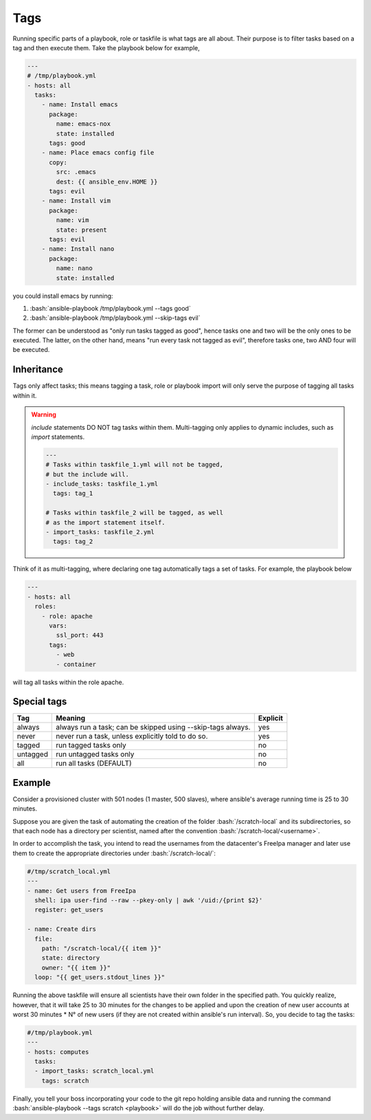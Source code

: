 .. highlight:: rst

.. role:: bash(code)
   :language: bash

.. role:: raw-html(raw)
   :format: html

.. _sssec-ansible_tags:

Tags
----

Running specific parts of a playbook, role or taskfile is what tags are all about.
Their purpose is to filter tasks based on a tag and then execute them.
Take the playbook below for example,


.. code-block:: yaml

   ---
   # /tmp/playbook.yml
   - hosts: all
     tasks:
       - name: Install emacs
	 package:
	   name: emacs-nox
	   state: installed
	 tags: good
       - name: Place emacs config file
	 copy:
	   src: .emacs
	   dest: {{ ansible_env.HOME }}
	 tags: evil
       - name: Install vim
	 package:
	   name: vim
	   state: present
	 tags: evil
       - name: Install nano
	 package:
	   name: nano
	   state: installed

you could install emacs by running:

1. :bash:`ansible-playbook /tmp/playbook.yml --tags good`
2. :bash:`ansible-playbook /tmp/playbook.yml --skip-tags evil`

The former can be understood as "only run tasks tagged as good", hence tasks one
and two will be the only ones to be executed. The latter, on the other hand, means
"run every task not tagged as evil", therefore tasks one, two AND four will be executed.

.. _sssec-ansible_tags_inheritance:

Inheritance
~~~~~~~~~~~

Tags only affect tasks; this means tagging a task, role or playbook import will only
serve the purpose of tagging all tasks within it.

.. warning::

   *include* statements DO NOT tag tasks within them. Multi-tagging only applies
   to dynamic includes, such as *import* statements.

   .. code-block:: yaml

      ---
      # Tasks within taskfile_1.yml will not be tagged,
      # but the include will.
      - include_tasks: taskfile_1.yml
	tags: tag_1

      # Tasks within taskfile_2 will be tagged, as well
      # as the import statement itself.
      - import_tasks: taskfile_2.yml
	tags: tag_2

Think of it as multi-tagging, where
declaring one tag automatically tags a set of tasks. For example, the playbook below

.. code-block:: yaml

   ---
   - hosts: all
     roles:
       - role: apache
         vars:
           ssl_port: 443
         tags:
           - web
	   - container

will tag all tasks within the role apache.

.. _sssec-ansible_tags_special:

Special tags
~~~~~~~~~~~~

+----------+-------------------------------------+----------+
|    Tag   |               Meaning               | Explicit |
+==========+=====================================+==========+
|  always  | always run a task; can be skipped   |    yes   |
|          | using --skip-tags always.           |          |
+----------+-------------------------------------+----------+
|   never  | never run a task, unless explicitly |    yes   |
|          | told to do so.                      |          |
+----------+-------------------------------------+----------+
|  tagged  | run tagged tasks only               |    no    |
+----------+-------------------------------------+----------+
| untagged | run untagged tasks only             |    no    |
+----------+-------------------------------------+----------+
|    all   | run all tasks (DEFAULT)             |    no    |
+----------+-------------------------------------+----------+

.. _sssec-ansible_tags_example:

Example
~~~~~~~

Consider a provisioned cluster with 501 nodes (1 master, 500 slaves),
where ansible's average running time is 25 to 30 minutes.

Suppose you are given the task
of automating the creation of the folder :bash:`/scratch-local` and its
subdirectories, so that each node has a directory per scientist, named after
the convention :bash:`/scratch-local/<username>`.

In order to accomplish the task,
you intend to read the usernames from the datacenter's FreeIpa manager
and later use them to create the appropriate directories under
:bash:`/scratch-local/`:

.. code-block:: yaml

   #/tmp/scratch_local.yml
   ---
   - name: Get users from FreeIpa
     shell: ipa user-find --raw --pkey-only | awk '/uid:/{print $2}'
     register: get_users

   - name: Create dirs
     file:
       path: "/scratch-local/{{ item }}"
       state: directory
       owner: "{{ item }}"
     loop: "{{ get_users.stdout_lines }}"

Running the above taskfile will ensure all scientists have their own folder in the
specified path. You quickly realize, however, that it will take 25 to 30 minutes
for the changes to be applied and upon the creation of new user accounts
at worst 30 minutes * N° of new users (if they are not created within
ansible's run interval). So, you decide to tag the tasks:

.. code-block:: yaml

   #/tmp/playbook.yml
   ---
   - hosts: computes
     tasks:
     - import_tasks: scratch_local.yml
       tags: scratch

Finally, you tell your boss incorporating your code to the git repo holding
ansible data and running the command :bash:`ansible-playbook --tags scratch <playbook>`
will do the job without further delay.
